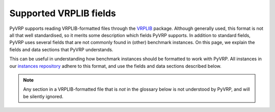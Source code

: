 Supported VRPLIB fields
=======================

PyVRP supports reading VRPLIB-formatted files through the `VRPLIB <https://github.com/leonlan/VRPLIB>`_ package.
Although generally used, this format is not all that well standardised, so it merits some description which fields PyVRP supports.
In addition to standard fields, PyVRP uses several fields that are not commonly found in (other) benchmark instances.
On this page, we explain the fields and data sections that PyVRP understands.

This can be useful in understanding how benchmark instances should be formatted to work with PyVRP.
All instances in our `instances repository <https://github.com/PyVRP/Instances>`_ adhere to this format, and use the fields and data sections described below.

.. note::

   Any section in a VRPLIB-formatted file that is *not* in the glossary below is not understood by PyVRP, and will be silently ignored.


.. glossary::

   ``CAPACITY``
      TODO

   ``DEMAND_SECTION``
      TODO
   
   ``DEPOT_SECTION``
      TODO

   ``DIMENSION``
      TODO

   ``EDGE_WEIGHT_FORMAT``
      TODO

   ``EDGE_WEIGHT_SECTION``
      TODO

   ``EDGE_WEIGHT_TYPE``
      TODO

   ``NODE_COORD_SECTION``
      TODO

   ``PRIZE_SECTION``
      TODO

   ``RELEASE_TIME_SECTION``
      TODO

   ``SERVICE_TIME_SECTION``
      TODO

   ``TIME_WINDOW_SECTION``
      TODO

   ``VEHICLES``
      TODO
